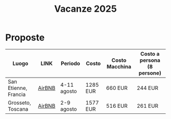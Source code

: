 #+title: Vacanze 2025
#+EXPORT_FILE_NAME: index
#+OPTIONS: toc:nil

* Proposte

| Luogo                | LINK   | Periodo     | Costo    | Costo Macchina | Costo a persona (8 persone) |
|----------------------+--------+-------------+----------+----------------+-----------------------------|
| San Etienne, Francia | [[https://www.airbnb.it/rooms/954456055156285734?check_in=2025-08-04&check_out=2025-08-11&guests=1&adults=8&s=67&unique_share_id=7c5b93b2-c1a8-4dc1-a69d-6cd73b719bc2][AirBNB]] | 4-11 agosto | 1285 EUR | 660 EUR        | 244 EUR                     |
| Grosseto, Toscana    | [[https://www.airbnb.it/rooms/18988843?check_in=2025-08-02&check_out=2025-08-09&guests=8&adults=8&s=67&unique_share_id=adf5ecf3-000a-4508-a54b-a8a26c38c3a5][AirBNB]] | 2-9 agosto  | 1577 EUR | 516 EUR        | 261 EUR                     |
|----------------------+--------+-------------+----------+----------------+-----------------------------|
